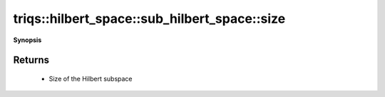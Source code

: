 ..
   Generated automatically by cpp2rst

.. highlight:: c
.. role:: red
.. role:: green
.. role:: param
.. role:: cppbrief


.. _sub_hilbert_space_size:

triqs::hilbert_space::sub_hilbert_space::size
=============================================


**Synopsis**

 .. rst-class:: cppsynopsis

    1. | :cppbrief:`Return the total number of the fermionic Fock states in this space`
       | int :red:`size` () const







Returns
^^^^^^^

 * Size of the Hilbert subspace